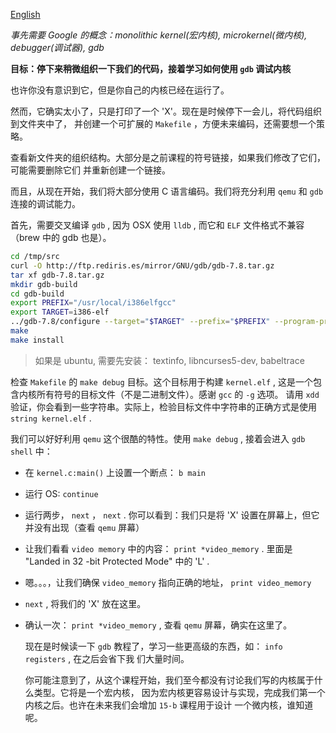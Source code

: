 [[file:./README_en.md][English]]

/事先需要 Google 的概念：monolithic kernel(宏内核), microkernel(微内核), debugger(调试器), gdb/

*目标：停下来稍微组织一下我们的代码，接着学习如何使用 =gdb= 调试内核*

也许你没有意识到它，但是你自己的内核已经在运行了。

然而，它确实太小了，只是打印了一个 'X'。现在是时候停下一会儿，将代码组织到文件夹中了，
并创建一个可扩展的 =Makefile= ，方便未来编码，还需要想一个策略。

查看新文件夹的组织结构。大部分是之前课程的符号链接，如果我们修改了它们，可能需要删除它们
并重新创建一个链接。

而且，从现在开始，我们将大部分使用 C 语言编码。我们将充分利用 =qemu= 和 =gdb= 连接的调试能力。

首先，需要交叉编译 =gdb= , 因为 OSX 使用 =lldb= , 而它和 =ELF= 文件格式不兼容（brew 中的 gdb 也是）。

#+BEGIN_SRC sh
cd /tmp/src
curl -O http://ftp.rediris.es/mirror/GNU/gdb/gdb-7.8.tar.gz
tar xf gdb-7.8.tar.gz
mkdir gdb-build
cd gdb-build
export PREFIX="/usr/local/i386elfgcc"
export TARGET=i386-elf
../gdb-7.8/configure --target="$TARGET" --prefix="$PREFIX" --program-prefix=i386-elf-
make
make install
#+END_SRC

#+BEGIN_QUOTE
如果是 ubuntu, 需要先安装： textinfo, libncurses5-dev, babeltrace
#+END_QUOTE


检查 =Makefile= 的 =make debug= 目标。这个目标用于构建 =kernel.elf= , 这是一个包含内核所有符号的目标文件（不是二进制文件）。感谢 =gcc= 的 =-g= 选项。
请用 =xdd= 验证，你会看到一些字符串。实际上，检验目标文件中字符串的正确方式是使用
=string kernel.elf= .

我们可以好好利用 =qemu= 这个很酷的特性。使用 =make debug= , 接着会进入 =gdb shell=
中：

- 在 =kernel.c:main()= 上设置一个断点： =b main=
- 运行 OS: =continue=
- 运行两步， =next= ， =next= . 你可以看到：我们只是将 'X' 设置在屏幕上，但它并没有出现（查看
   =qemu= 屏幕）
- 让我们看看 =video memory= 中的内容： =print *video_memory= . 里面是 "Landed in 32
  -bit Protected Mode" 中的 'L' .
- 嗯。。。，让我们确保 =video_memory= 指向正确的地址， =print video_memory=
- =next= , 将我们的 'X' 放在这里。
- 确认一次： =print *video_memory= , 查看 =qemu= 屏幕，确实在这里了。

  现在是时候读一下 =gdb= 教程了，学习一些更高级的东西，如： =info registers= , 在之后会省下我
  们大量时间。

  你可能注意到了，从这个课程开始，我们至今都没有讨论我们写的内核属于什么类型。它将是一个宏内核，
  因为宏内核更容易设计与实现，完成我们第一个内核之后。也许在未来我们会增加 =15-b= 课程用于设计
  一个微内核，谁知道呢。
